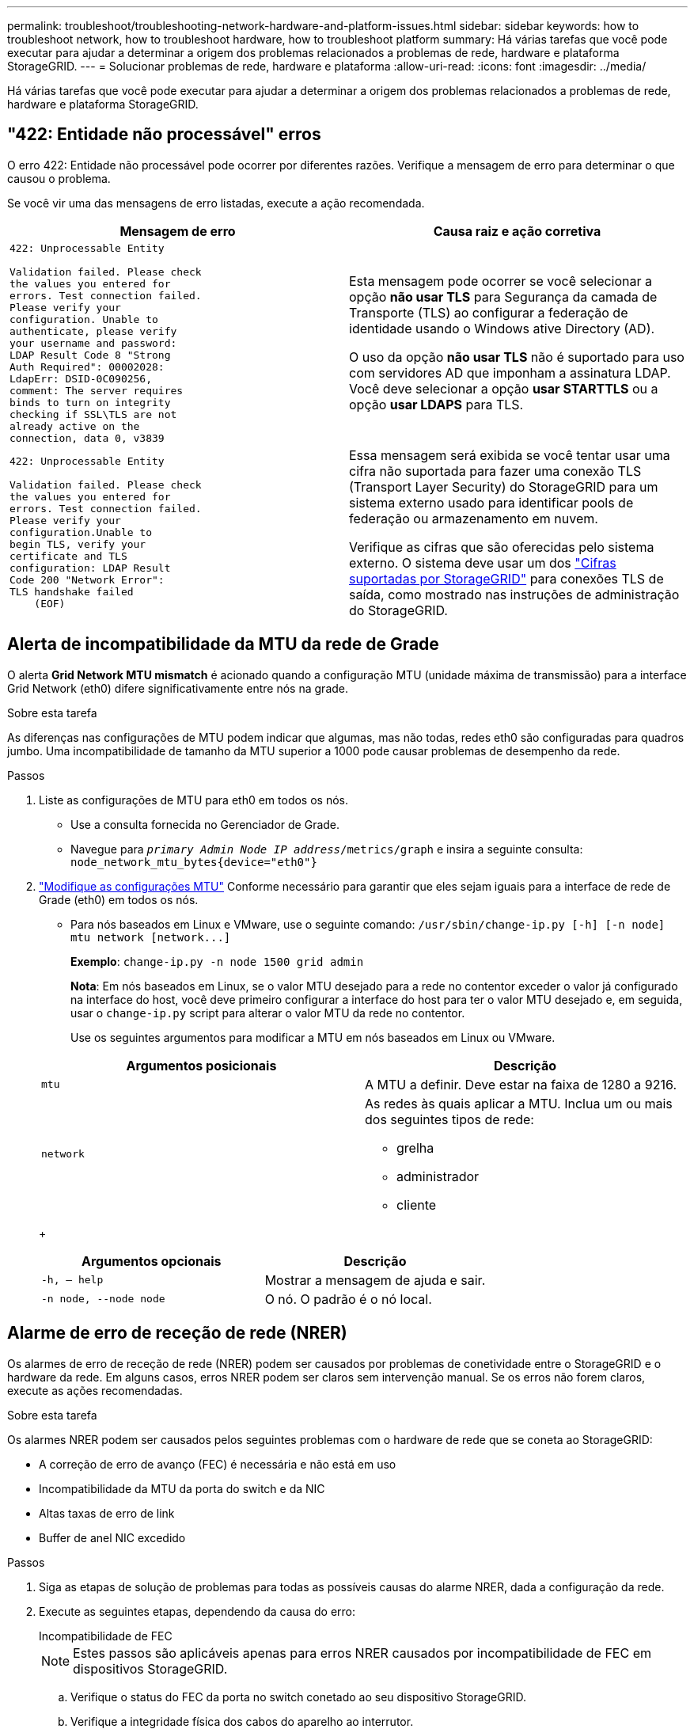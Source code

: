 ---
permalink: troubleshoot/troubleshooting-network-hardware-and-platform-issues.html 
sidebar: sidebar 
keywords: how to troubleshoot network, how to troubleshoot hardware, how to troubleshoot platform 
summary: Há várias tarefas que você pode executar para ajudar a determinar a origem dos problemas relacionados a problemas de rede, hardware e plataforma StorageGRID. 
---
= Solucionar problemas de rede, hardware e plataforma
:allow-uri-read: 
:icons: font
:imagesdir: ../media/


[role="lead"]
Há várias tarefas que você pode executar para ajudar a determinar a origem dos problemas relacionados a problemas de rede, hardware e plataforma StorageGRID.



== "422: Entidade não processável" erros

O erro 422: Entidade não processável pode ocorrer por diferentes razões. Verifique a mensagem de erro para determinar o que causou o problema.

Se você vir uma das mensagens de erro listadas, execute a ação recomendada.

[cols="2a,2a"]
|===
| Mensagem de erro | Causa raiz e ação corretiva 


 a| 
[listing]
----
422: Unprocessable Entity

Validation failed. Please check
the values you entered for
errors. Test connection failed.
Please verify your
configuration. Unable to
authenticate, please verify
your username and password:
LDAP Result Code 8 "Strong
Auth Required": 00002028:
LdapErr: DSID-0C090256,
comment: The server requires
binds to turn on integrity
checking if SSL\TLS are not
already active on the
connection, data 0, v3839
---- a| 
Esta mensagem pode ocorrer se você selecionar a opção *não usar TLS* para Segurança da camada de Transporte (TLS) ao configurar a federação de identidade usando o Windows ative Directory (AD).

O uso da opção *não usar TLS* não é suportado para uso com servidores AD que imponham a assinatura LDAP. Você deve selecionar a opção *usar STARTTLS* ou a opção *usar LDAPS* para TLS.



 a| 
[listing]
----
422: Unprocessable Entity

Validation failed. Please check
the values you entered for
errors. Test connection failed.
Please verify your
configuration.Unable to
begin TLS, verify your
certificate and TLS
configuration: LDAP Result
Code 200 "Network Error":
TLS handshake failed
    (EOF)
---- a| 
Essa mensagem será exibida se você tentar usar uma cifra não suportada para fazer uma conexão TLS (Transport Layer Security) do StorageGRID para um sistema externo usado para identificar pools de federação ou armazenamento em nuvem.

Verifique as cifras que são oferecidas pelo sistema externo. O sistema deve usar um dos link:../admin/supported-ciphers-for-outgoing-tls-connections.html["Cifras suportadas por StorageGRID"] para conexões TLS de saída, como mostrado nas instruções de administração do StorageGRID.

|===


== [[Troubleshooting_MTU_alert]]Alerta de incompatibilidade da MTU da rede de Grade

O alerta *Grid Network MTU mismatch* é acionado quando a configuração MTU (unidade máxima de transmissão) para a interface Grid Network (eth0) difere significativamente entre nós na grade.

.Sobre esta tarefa
As diferenças nas configurações de MTU podem indicar que algumas, mas não todas, redes eth0 são configuradas para quadros jumbo. Uma incompatibilidade de tamanho da MTU superior a 1000 pode causar problemas de desempenho da rede.

.Passos
. Liste as configurações de MTU para eth0 em todos os nós.
+
** Use a consulta fornecida no Gerenciador de Grade.
** Navegue para `_primary Admin Node IP address_/metrics/graph` e insira a seguinte consulta: `node_network_mtu_bytes{device="eth0"}`


. https://docs.netapp.com/us-en/storagegrid-appliances/commonhardware/changing-mtu-setting.html["Modifique as configurações MTU"^] Conforme necessário para garantir que eles sejam iguais para a interface de rede de Grade (eth0) em todos os nós.
+
** Para nós baseados em Linux e VMware, use o seguinte comando: `+/usr/sbin/change-ip.py [-h] [-n node] mtu network [network...]+`
+
*Exemplo*: `change-ip.py -n node 1500 grid admin`

+
*Nota*: Em nós baseados em Linux, se o valor MTU desejado para a rede no contentor exceder o valor já configurado na interface do host, você deve primeiro configurar a interface do host para ter o valor MTU desejado e, em seguida, usar o `change-ip.py` script para alterar o valor MTU da rede no contentor.

+
Use os seguintes argumentos para modificar a MTU em nós baseados em Linux ou VMware.

+
[cols="2a,2a"]
|===
| Argumentos posicionais | Descrição 


 a| 
`mtu`
 a| 
A MTU a definir. Deve estar na faixa de 1280 a 9216.



 a| 
`network`
 a| 
As redes às quais aplicar a MTU. Inclua um ou mais dos seguintes tipos de rede:

*** grelha
*** administrador
*** cliente


|===
+
[cols="2a,2a"]
|===
| Argumentos opcionais | Descrição 


 a| 
`-h, – help`
 a| 
Mostrar a mensagem de ajuda e sair.



 a| 
`-n node, --node node`
 a| 
O nó. O padrão é o nó local.

|===






== Alarme de erro de receção de rede (NRER)

Os alarmes de erro de receção de rede (NRER) podem ser causados por problemas de conetividade entre o StorageGRID e o hardware da rede. Em alguns casos, erros NRER podem ser claros sem intervenção manual. Se os erros não forem claros, execute as ações recomendadas.

.Sobre esta tarefa
Os alarmes NRER podem ser causados pelos seguintes problemas com o hardware de rede que se coneta ao StorageGRID:

* A correção de erro de avanço (FEC) é necessária e não está em uso
* Incompatibilidade da MTU da porta do switch e da NIC
* Altas taxas de erro de link
* Buffer de anel NIC excedido


.Passos
. Siga as etapas de solução de problemas para todas as possíveis causas do alarme NRER, dada a configuração da rede.
. Execute as seguintes etapas, dependendo da causa do erro:
+
[role="tabbed-block"]
====
.Incompatibilidade de FEC
--

NOTE: Estes passos são aplicáveis apenas para erros NRER causados por incompatibilidade de FEC em dispositivos StorageGRID.

.. Verifique o status do FEC da porta no switch conetado ao seu dispositivo StorageGRID.
.. Verifique a integridade física dos cabos do aparelho ao interrutor.
.. Se pretender alterar as definições do FEC para tentar resolver o alarme NRER, certifique-se primeiro de que o aparelho está configurado para o modo *Auto* na página Configuração de ligação do Instalador de dispositivos StorageGRID (consulte as instruções do seu aparelho:
+
*** https://docs.netapp.com/us-en/storagegrid-appliances/sg6100/changing-link-configuration-of-sgf6112-appliance.html["SG6160"^]
*** https://docs.netapp.com/us-en/storagegrid-appliances/sg6100/changing-link-configuration-of-sgf6112-appliance.html["SGF6112"^]
*** https://docs.netapp.com/us-en/storagegrid-appliances/sg6000/changing-link-configuration-of-sg6000-cn-controller.html["SG6000"^]
*** https://docs.netapp.com/us-en/storagegrid-appliances/sg5800/changing-link-configuration-of-sg5800-controller.html["SG5800"^]
*** https://docs.netapp.com/us-en/storagegrid-appliances/sg5700/changing-link-configuration-of-e5700sg-controller.html["SG5700"^]
*** https://docs.netapp.com/us-en/storagegrid-appliances/sg110-1100/changing-link-configuration-of-services-appliance.html["SG110 e SG1100"^]
*** https://docs.netapp.com/us-en/storagegrid-appliances/sg100-1000/changing-link-configuration-of-services-appliance.html["SG100 e SG1000"^]


.. Altere as configurações do FEC nas portas do switch. As portas do dispositivo StorageGRID ajustarão suas configurações FEC para corresponder, se possível.
+
Não é possível configurar as configurações do FEC nos dispositivos StorageGRID. Em vez disso, os aparelhos tentam descobrir e espelhar as configurações FEC nas portas do switch às quais estão conetados. Se os links forem forçados a velocidades de rede de 25 GbE ou 100 GbE, o switch e a NIC poderão não conseguir negociar uma configuração FEC comum. Sem uma configuração FEC comum, a rede voltará para o modo "no-FEC". Quando o FEC não está ativado, as conexões são mais suscetíveis a erros causados por ruído elétrico.

+

NOTE: A StorageGRID Appliances apoia a FEC (FC) e a FEC (RS), bem como a FEC.



--
.Incompatibilidade da MTU da porta do switch e da NIC
--
Se o erro for causado por uma falha de correspondência entre a porta do switch e a MTU da NIC, verifique se o tamanho da MTU configurado no nó é o mesmo que a configuração da MTU para a porta do switch.

O tamanho da MTU configurado no nó pode ser menor do que a configuração na porta do switch à qual o nó está conetado. Se um nó StorageGRID receber um quadro Ethernet maior que o MTU, o que é possível com esta configuração, o alarme NRER pode ser comunicado. Se você acredita que isso está acontecendo, altere a MTU da porta do switch para corresponder à MTU da interface de rede da StorageGRID ou altere a MTU da interface de rede StorageGRID para corresponder à porta do switch, dependendo dos seus objetivos ou requisitos de MTU de ponta a ponta.


NOTE: Para obter o melhor desempenho de rede, todos os nós devem ser configurados com valores MTU semelhantes em suas interfaces de rede de Grade. O alerta *incompatibilidade de MTU da rede de Grade* é acionado se houver uma diferença significativa nas configurações de MTU para a rede de Grade em nós individuais. Os valores de MTU não precisam ser os mesmos para todos os tipos de rede. Consulte <<troubleshoot_MTU_alert,Solucione o alerta de incompatibilidade da MTU da rede de Grade>> para obter mais informações.


NOTE: Consulte também https://docs.netapp.com/us-en/storagegrid-appliances/commonhardware/changing-mtu-setting.html["Altere a definição MTU"^] .

--
.Altas taxas de erro de link
--
.. Ative o FEC, se ainda não estiver ativado.
.. Verifique se o cabeamento de rede é de boa qualidade e não está danificado ou conetado incorretamente.
.. Se os cabos parecerem não ser o problema, contacte o suporte técnico.
+

NOTE: Você pode notar altas taxas de erro em um ambiente com alto ruído elétrico.



--
.Buffer de anel NIC excedido
--
Se o erro for uma sobrecarga do buffer do anel da NIC, entre em Contato com o suporte técnico.

O buffer de anel pode ser excedido quando o sistema StorageGRID está sobrecarregado e não consegue processar eventos de rede em tempo hábil.

--
====
. Depois de resolver o problema subjacente, redefina o contador de erros.
+
.. Selecione *SUPPORT* > *Tools* > *Grid topology*.
.. Selecione *_site_* > *_grid node_* > *SSM* > *Resources* > *Configuration* > *Main*.
.. Selecione *Redefinir contagem de erros de recebimento* e clique em *aplicar alterações*.




.Informações relacionadas
link:../monitor/alarms-reference.html["Referência de alarmes (sistema legado)"]



== Erros de sincronização de tempo

Você pode ver problemas com a sincronização de tempo em sua grade.

Se você encontrar problemas de sincronização de tempo, verifique se você especificou pelo menos quatro fontes de NTP externas, cada uma fornecendo uma referência estrato 3 ou melhor, e se todas as fontes de NTP externas estão operando normalmente e são acessíveis por seus nós de StorageGRID.


NOTE: link:../maintain/configuring-ntp-servers.html["Especificando a fonte NTP externa"]Quando for uma instalação do StorageGRID em nível de produção, não use o serviço Windows Time (W32Time) em uma versão do Windows anterior ao Windows Server 2016. O serviço de tempo em versões anteriores do Windows não é suficientemente preciso e não é suportado pela Microsoft para uso em ambientes de alta precisão, como o StorageGRID.



== Linux: Problemas de conetividade de rede

Você pode ver problemas com a conetividade de rede para nós StorageGRID hospedados em hosts Linux.



=== Clonagem de endereços MAC

Em alguns casos, os problemas de rede podem ser resolvidos usando a clonagem de endereços MAC. Se você estiver usando hosts virtuais, defina o valor da chave de clonagem de endereços MAC para cada uma de suas redes como "verdadeiro" no arquivo de configuração do nó. Esta configuração faz com que o endereço MAC do contentor StorageGRID use o endereço MAC do host. Para criar arquivos de configuração de nó, consulte as instruções para link:../rhel/creating-node-configuration-files.html["Red Hat Enterprise Linux"] ou link:../ubuntu/creating-node-configuration-files.html["Ubuntu ou Debian"].


NOTE: Crie interfaces de rede virtuais separadas para uso pelo sistema operacional host Linux. Usar as mesmas interfaces de rede para o sistema operacional host Linux e o contentor StorageGRID pode fazer com que o sistema operacional do host se torne inacessível se o modo promíscuo não tiver sido ativado no hypervisor.

Para obter mais informações sobre como ativar a clonagem MAC, consulte as instruções para link:../rhel/configuring-host-network.html["Red Hat Enterprise Linux"] ou link:../ubuntu/configuring-host-network.html["Ubuntu ou Debian"].



=== Modo promíscuo

Se você não quiser usar a clonagem de endereços MAC e preferir permitir que todas as interfaces recebam e transmitam dados para endereços MAC diferentes dos atribuídos pelo hypervisor, verifique se as propriedades de segurança nos níveis de switch virtual e grupo de portas estão definidas como *Accept* para modo promíscuo, alterações de endereço MAC e transmissões forjadas. Os valores definidos no switch virtual podem ser substituídos pelos valores no nível do grupo de portas, portanto, certifique-se de que as configurações sejam as mesmas em ambos os locais.

Para obter mais informações sobre como usar o modo promíscuo, consulte as instruções para link:../rhel/configuring-host-network.html["Red Hat Enterprise Linux"] ou link:../ubuntu/configuring-host-network.html["Ubuntu ou Debian"].



== Linux: O status do nó é "órfão"

Um nó Linux em um estado órfão geralmente indica que o serviço StorageGRID ou o daemon de nó StorageGRID que controla o contentor do nó morreram inesperadamente.

.Sobre esta tarefa
Se um nó Linux relata que ele está em um estado órfão, você deve:

* Verifique os logs para ver se há erros e mensagens.
* Tente iniciar o nó novamente.
* Se necessário, use comandos do mecanismo do contentor para parar o contentor do nó existente.
* Reinicie o nó.


.Passos
. Verifique os logs do serviço daemon e do nó órfão para ver se há erros óbvios ou mensagens sobre sair inesperadamente.
. Faça login no host como root ou usando uma conta com permissão sudo.
. Tente iniciar o nó novamente executando o seguinte comando: `$ sudo storagegrid node start node-name`
+
 $ sudo storagegrid node start DC1-S1-172-16-1-172
+
Se o nó estiver órfão, a resposta será

+
[listing]
----
Not starting ORPHANED node DC1-S1-172-16-1-172
----
. A partir do Linux, pare o mecanismo de container e quaisquer processos de controle do StorageGRID-node. Por exemplo:``sudo docker stop --time secondscontainer-name``
+
Para `seconds`, introduza o número de segundos que pretende aguardar que o recipiente pare (normalmente, 15 minutos ou menos). Por exemplo:

+
[listing]
----
sudo docker stop --time 900 storagegrid-DC1-S1-172-16-1-172
----
. Reinicie o nó: `storagegrid node start node-name`
+
[listing]
----
storagegrid node start DC1-S1-172-16-1-172
----




== Linux: Solucione problemas de suporte ao IPv6

Talvez seja necessário habilitar o suporte IPv6 no kernel se você tiver instalado nós do StorageGRID em hosts Linux e notar que os endereços IPv6 não foram atribuídos aos contentores do nó como esperado.

.Sobre esta tarefa
Você pode ver o endereço IPv6 que foi atribuído a um nó de grade nos seguintes locais no Gerenciador de Grade:

* Selecione *NÓS* e selecione o nó. Em seguida, selecione *Mostrar mais* ao lado de *endereços IP* na guia Visão geral.
+
image::../media/node_overview_ip_addresses_ipv6.png[Captura de ecrã de nós > Descrição geral > endereços IP]

* Selecione *SUPPORT* > *Tools* > *Grid topology*. Em seguida, selecione *_node_* > *SSM* > *Resources*. Se um endereço IPv6 tiver sido atribuído, ele será listado abaixo do endereço IPv4 na seção *endereços de rede*.


Se o endereço IPv6 não for exibido e o nó estiver instalado em um host Linux, siga estas etapas para habilitar o suporte a IPv6 no kernel.

.Passos
. Faça login no host como root ou usando uma conta com permissão sudo.
. Execute o seguinte comando: `sysctl net.ipv6.conf.all.disable_ipv6`
+
[listing]
----
root@SG:~ # sysctl net.ipv6.conf.all.disable_ipv6
----
+
O resultado deve ser 0.

+
[listing]
----
net.ipv6.conf.all.disable_ipv6 = 0
----
+

NOTE: Se o resultado não for 0, consulte a documentação do sistema operacional para alterar `sysctl` as configurações. Em seguida, altere o valor para 0 antes de continuar.

. Insira o contentor do nó StorageGRID: `storagegrid node enter node-name`
. Execute o seguinte comando: `sysctl net.ipv6.conf.all.disable_ipv6`
+
[listing]
----
root@DC1-S1:~ # sysctl net.ipv6.conf.all.disable_ipv6
----
+
O resultado deve ser 1.

+
[listing]
----
net.ipv6.conf.all.disable_ipv6 = 1
----
+

NOTE: Se o resultado não for 1, este procedimento não se aplica. Entre em Contato com o suporte técnico.

. Saia do recipiente: `exit`
+
[listing]
----
root@DC1-S1:~ # exit
----
. Como root, edite o seguinte arquivo: `/var/lib/storagegrid/settings/sysctl.d/net.conf`.
+
[listing]
----
sudo vi /var/lib/storagegrid/settings/sysctl.d/net.conf
----
. Localize as duas linhas a seguir e remova as tags de comentário. Em seguida, salve e feche o arquivo.
+
[listing]
----
net.ipv6.conf.all.disable_ipv6 = 0
----
+
[listing]
----
net.ipv6.conf.default.disable_ipv6 = 0
----
. Execute estes comandos para reiniciar o contentor StorageGRID:
+
[listing]
----
storagegrid node stop node-name
----
+
[listing]
----
storagegrid node start node-name
----

